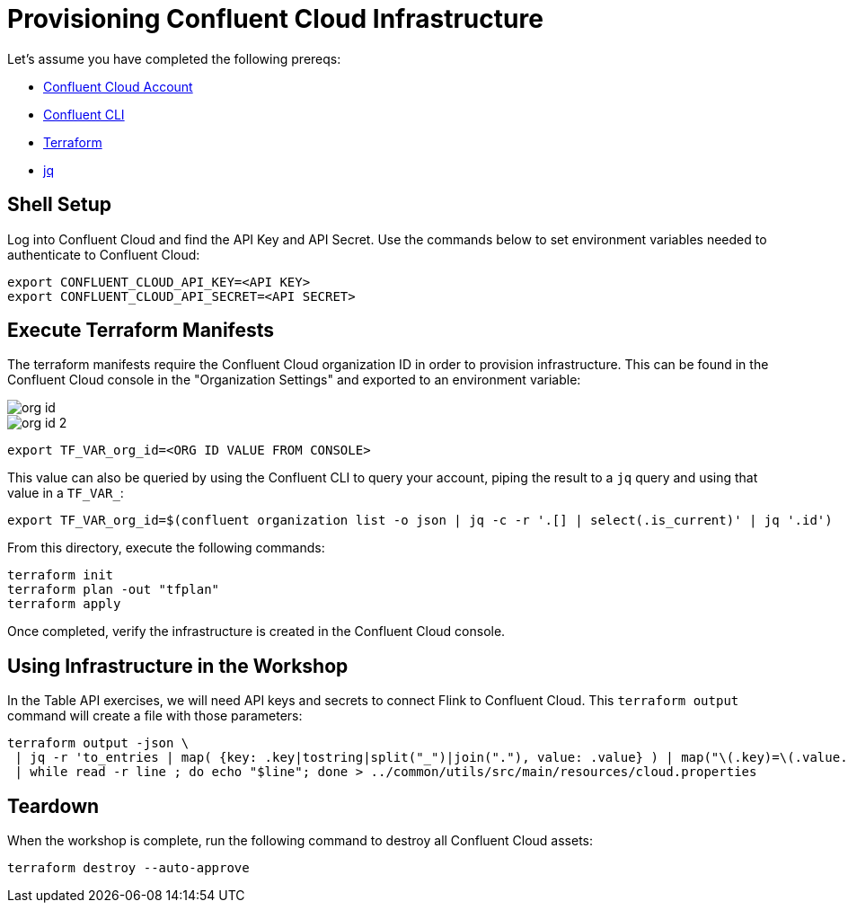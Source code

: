 = Provisioning Confluent Cloud Infrastructure

Let's assume you have completed the following prereqs:

* https://confluent.cloud[Confluent Cloud Account]
* https://docs.confluent.io/confluent-cli/current/install.html[Confluent CLI]
* https://www.terraform.io/[Terraform]
* https://jqlang.github.io/jq/[jq]

== Shell Setup

Log into Confluent Cloud and find the API Key and API Secret. 
Use the commands below to set environment variables needed to authenticate to Confluent Cloud:

```shell
export CONFLUENT_CLOUD_API_KEY=<API KEY>
export CONFLUENT_CLOUD_API_SECRET=<API SECRET>
```

== Execute Terraform Manifests

The terraform manifests require the Confluent Cloud organization ID in order to provision infrastructure. 
This can be found in the Confluent Cloud console in the "Organization Settings" and exported to an environment variable:

image::org-id.jpg[]

image::org-id-2.jpg[]

```bash
export TF_VAR_org_id=<ORG ID VALUE FROM CONSOLE>
```

This value can also be queried by using the Confluent CLI to query your account, piping the result to a `jq` query and using that value in a `TF_VAR_`:

```bash
export TF_VAR_org_id=$(confluent organization list -o json | jq -c -r '.[] | select(.is_current)' | jq '.id')
```

From this directory, execute the following commands:

```bash
terraform init 					
terraform plan -out "tfplan" 			
terraform apply 					
```

Once completed, verify the infrastructure is created in the Confluent Cloud console.

== Using Infrastructure in the Workshop

In the Table API exercises, we will need API keys and secrets to connect Flink to Confluent Cloud. 
This `terraform output` command will create a file with those parameters:

```bash
terraform output -json \
 | jq -r 'to_entries | map( {key: .key|tostring|split("_")|join("."), value: .value} ) | map("\(.key)=\(.value.value)") | .[]' \
 | while read -r line ; do echo "$line"; done > ../common/utils/src/main/resources/cloud.properties
```

== Teardown

When the workshop is complete, run the following command to destroy all Confluent Cloud assets:

```bash
terraform destroy --auto-approve
```
